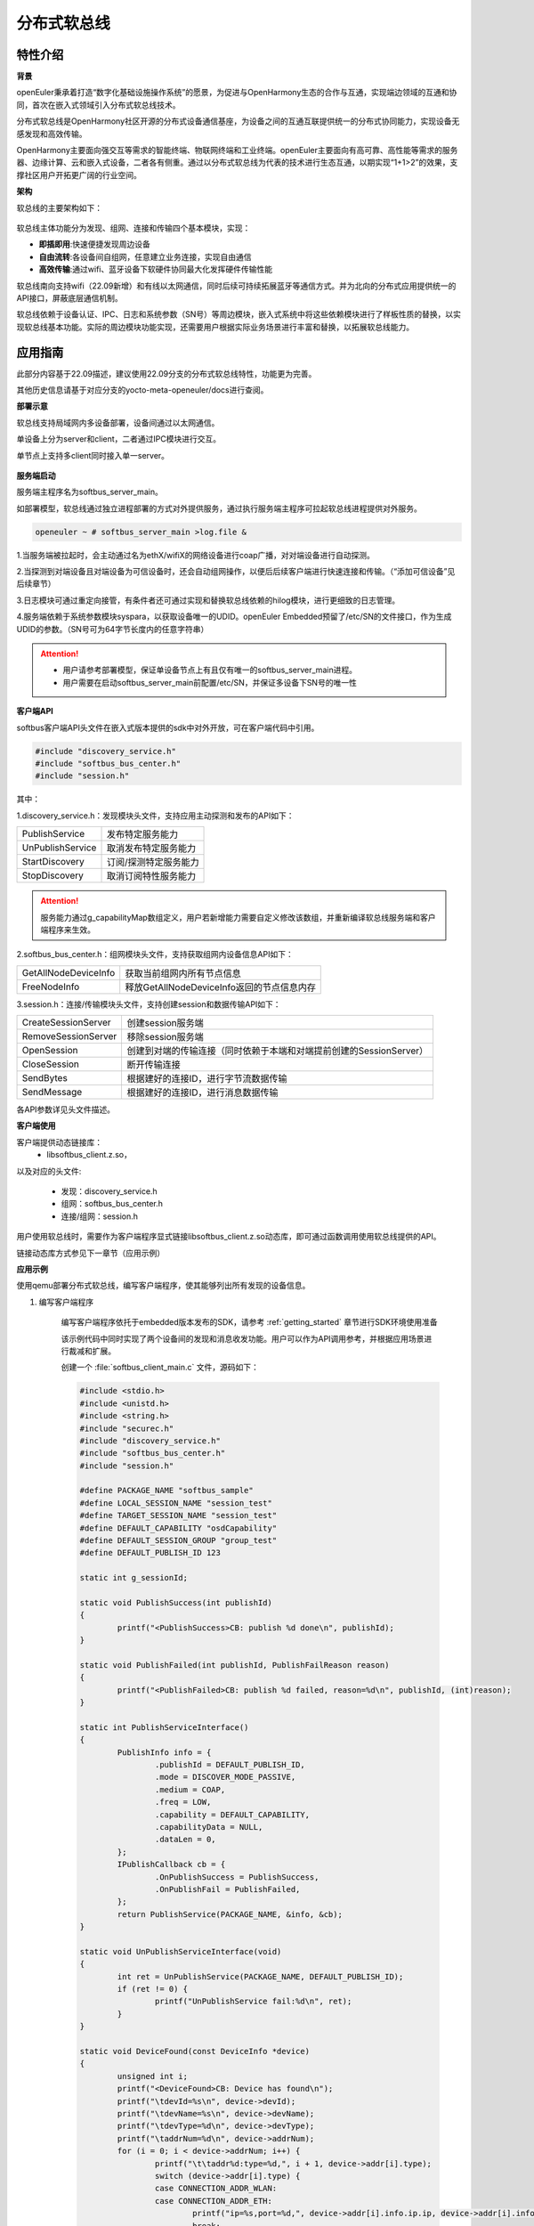 .. _distributed_softbus:

分布式软总线
#############

特性介绍
**************

**背景**

openEuler秉承着打造“数字化基础设施操作系统”的愿景，为促进与OpenHarmony生态的合作与互通，实现端边领域的互通和协同，首次在嵌入式领域引入分布式软总线技术。

分布式软总线是OpenHarmony社区开源的分布式设备通信基座，为设备之间的互通互联提供统一的分布式协同能力，实现设备无感发现和高效传输。

OpenHarmony主要面向强交互等需求的智能终端、物联网终端和工业终端。openEuler主要面向有高可靠、高性能等需求的服务器、边缘计算、云和嵌入式设备，二者各有侧重。通过以分布式软总线为代表的技术进行生态互通，以期实现“1+1>2”的效果，支撑社区用户开拓更广阔的行业空间。

**架构**

软总线的主要架构如下：

    .. figure:: ../../image/dsoftbus/dsoftbus_architecture.png
        :align: center

软总线主体功能分为发现、组网、连接和传输四个基本模块，实现：

* **即插即用**:快速便捷发现周边设备

* **自由流转**:各设备间自组网，任意建立业务连接，实现自由通信

* **高效传输**:通过wifi、蓝牙设备下软硬件协同最大化发挥硬件传输性能

软总线南向支持wifi（22.09新增）和有线以太网通信，同时后续可持续拓展蓝牙等通信方式。并为北向的分布式应用提供统一的API接口，屏蔽底层通信机制。

软总线依赖于设备认证、IPC、日志和系统参数（SN号）等周边模块，嵌入式系统中将这些依赖模块进行了样板性质的替换，以实现软总线基本功能。实际的周边模块功能实现，还需要用户根据实际业务场景进行丰富和替换，以拓展软总线能力。

应用指南
**************

此部分内容基于22.09描述，建议使用22.09分支的分布式软总线特性，功能更为完善。

其他历史信息请基于对应分支的yocto-meta-openeuler/docs进行查阅。

**部署示意**

软总线支持局域网内多设备部署，设备间通过以太网通信。

单设备上分为server和client，二者通过IPC模块进行交互。

单节点上支持多client同时接入单一server。

    .. figure:: ../../image/dsoftbus/dsoftbus_networking.png
        :align: center


**服务端启动**

服务端主程序名为softbus_server_main。

如部署模型，软总线通过独立进程部署的方式对外提供服务，通过执行服务端主程序可拉起软总线进程提供对外服务。

.. code-block:: console

  openeuler ~ # softbus_server_main >log.file &

1.当服务端被拉起时，会主动通过名为ethX/wifiX的网络设备进行coap广播，对对端设备进行自动探测。

2.当探测到对端设备且对端设备为可信设备时，还会自动组网操作，以便后后续客户端进行快速连接和传输。（“添加可信设备”见后续章节）

3.日志模块可通过重定向接管，有条件者还可通过实现和替换软总线依赖的hilog模块，进行更细致的日志管理。

4.服务端依赖于系统参数模块syspara，以获取设备唯一的UDID。openEuler Embedded预留了/etc/SN的文件接口，作为生成UDID的参数。（SN号可为64字节长度内的任意字符串）

.. attention::

    * 用户请参考部署模型，保证单设备节点上有且仅有唯一的softbus_server_main进程。

    * 用户需要在启动softbus_server_main前配置/etc/SN，并保证多设备下SN号的唯一性


**客户端API**

softbus客户端API头文件在嵌入式版本提供的sdk中对外开放，可在客户端代码中引用。

.. code-block:: console

  #include "discovery_service.h"
  #include "softbus_bus_center.h"
  #include "session.h"


其中：

1.discovery_service.h：发现模块头文件，支持应用主动探测和发布的API如下：

+----------------------------+--------------------------------------------------------------------+
| PublishService             | 发布特定服务能力                                                   |
+----------------------------+--------------------------------------------------------------------+
| UnPublishService           | 取消发布特定服务能力                                               |
+----------------------------+--------------------------------------------------------------------+
| StartDiscovery             | 订阅/探测特定服务能力                                              |
+----------------------------+--------------------------------------------------------------------+
| StopDiscovery              | 取消订阅特性服务能力                                               |
+----------------------------+--------------------------------------------------------------------+

.. attention::

    服务能力通过g_capabilityMap数组定义，用户若新增能力需要自定义修改该数组，并重新编译软总线服务端和客户端程序来生效。

2.softbus_bus_center.h：组网模块头文件，支持获取组网内设备信息API如下：

+----------------------------+--------------------------------------------------------------------+
| GetAllNodeDeviceInfo       | 获取当前组网内所有节点信息                                         |
+----------------------------+--------------------------------------------------------------------+
| FreeNodeInfo               | 释放GetAllNodeDeviceInfo返回的节点信息内存                         |
+----------------------------+--------------------------------------------------------------------+

3.session.h：连接/传输模块头文件，支持创建session和数据传输API如下：

+----------------------------+--------------------------------------------------------------------+
| CreateSessionServer        | 创建session服务端                                                  |
+----------------------------+--------------------------------------------------------------------+
| RemoveSessionServer        | 移除session服务端                                                  |
+----------------------------+--------------------------------------------------------------------+
| OpenSession                | 创建到对端的传输连接（同时依赖于本端和对端提前创建的SessionServer）|
+----------------------------+--------------------------------------------------------------------+
| CloseSession               | 断开传输连接                                                       |
+----------------------------+--------------------------------------------------------------------+
| SendBytes                  | 根据建好的连接ID，进行字节流数据传输                               |
+----------------------------+--------------------------------------------------------------------+
| SendMessage                | 根据建好的连接ID，进行消息数据传输                                 |
+----------------------------+--------------------------------------------------------------------+

各API参数详见头文件描述。

**客户端使用**

客户端提供动态链接库：
	* libsoftbus_client.z.so，

以及对应的头文件:

	* 发现：discovery_service.h

	* 组网：softbus_bus_center.h

	* 连接/组网：session.h

用户使用软总线时，需要作为客户端程序显式链接libsoftbus_client.z.so动态库，即可通过函数调用使用软总线提供的API。

链接动态库方式参见下一章节（应用示例）


**应用示例**

使用qemu部署分布式软总线，编写客户端程序，使其能够列出所有发现的设备信息。

1. 编写客户端程序

    编写客户端程序依托于embedded版本发布的SDK，请参考 :ref:`getting_started` 章节进行SDK环境使用准备

    该示例代码中同时实现了两个设备间的发现和消息收发功能。用户可以作为API调用参考，并根据应用场景进行裁减和扩展。

    创建一个 :file:`softbus_client_main.c` 文件，源码如下：

    .. code-block:: c

        #include <stdio.h>
        #include <unistd.h>
        #include <string.h>
        #include "securec.h"
        #include "discovery_service.h"
        #include "softbus_bus_center.h"
        #include "session.h"
        
        #define PACKAGE_NAME "softbus_sample"
        #define LOCAL_SESSION_NAME "session_test"
        #define TARGET_SESSION_NAME "session_test"
        #define DEFAULT_CAPABILITY "osdCapability"
        #define DEFAULT_SESSION_GROUP "group_test"
        #define DEFAULT_PUBLISH_ID 123
        
        static int g_sessionId;
        
        static void PublishSuccess(int publishId)
        {
        	printf("<PublishSuccess>CB: publish %d done\n", publishId);
        }
        
        static void PublishFailed(int publishId, PublishFailReason reason)
        {
        	printf("<PublishFailed>CB: publish %d failed, reason=%d\n", publishId, (int)reason);
        }
        
        static int PublishServiceInterface()
        {
        	PublishInfo info = {
        		.publishId = DEFAULT_PUBLISH_ID,
        		.mode = DISCOVER_MODE_PASSIVE,
        		.medium = COAP,
        		.freq = LOW,
        		.capability = DEFAULT_CAPABILITY,
        		.capabilityData = NULL,
        		.dataLen = 0,
        	};
        	IPublishCallback cb = {
        		.OnPublishSuccess = PublishSuccess,
        		.OnPublishFail = PublishFailed,
        	};
        	return PublishService(PACKAGE_NAME, &info, &cb);
        }
        
        static void UnPublishServiceInterface(void)
        {
        	int ret = UnPublishService(PACKAGE_NAME, DEFAULT_PUBLISH_ID);
        	if (ret != 0) {
        		printf("UnPublishService fail:%d\n", ret);
        	}
        }
        
        static void DeviceFound(const DeviceInfo *device)
        {
        	unsigned int i;
        	printf("<DeviceFound>CB: Device has found\n");
        	printf("\tdevId=%s\n", device->devId);
        	printf("\tdevName=%s\n", device->devName);
        	printf("\tdevType=%d\n", device->devType);
        	printf("\taddrNum=%d\n", device->addrNum);
        	for (i = 0; i < device->addrNum; i++) {
        		printf("\t\taddr%d:type=%d,", i + 1, device->addr[i].type);
        		switch (device->addr[i].type) { 
        		case CONNECTION_ADDR_WLAN:
        		case CONNECTION_ADDR_ETH:
        			printf("ip=%s,port=%d,", device->addr[i].info.ip.ip, device->addr[i].info.ip.port);
        			break;
        		default:
        			break;
        		}
        		printf("peerUid=%s\n", device->addr[i].peerUid);
        	}
        	printf("\tcapabilityBitmapNum=%d\n", device->capabilityBitmapNum);
        	for (i = 0; i < device->addrNum; i++) {
        		printf("\t\tcapabilityBitmap[%d]=0x%x\n", i + 1, device->capabilityBitmap[i]);
        	}
        	printf("\tcustData=%s\n", device->custData);
        }
        
        static void DiscoverySuccess(int subscribeId)
        {
        	printf("<DiscoverySuccess>CB: discover subscribeId=%d\n", subscribeId);
        }
        
        static void DiscoveryFailed(int subscribeId, DiscoveryFailReason reason)
        {
        	printf("<DiscoveryFailed>CB: discover subscribeId=%d failed, reason=%d\n", subscribeId, (int)reason);
        }
        
        static int DiscoveryInterface(void)
        {
        	SubscribeInfo info = {
        		.subscribeId = DEFAULT_PUBLISH_ID,
        		.mode = DISCOVER_MODE_ACTIVE,
        		.medium = COAP,
        		.freq = LOW,
        		.isSameAccount = false,
        		.isWakeRemote = false,
        		.capability = DEFAULT_CAPABILITY,
        		.capabilityData = NULL,
        		.dataLen = 0,
        	};
        	IDiscoveryCallback cb = {
        		.OnDeviceFound = DeviceFound,
        		.OnDiscoverFailed = DiscoveryFailed,
        		.OnDiscoverySuccess = DiscoverySuccess,
        	};
        	return StartDiscovery(PACKAGE_NAME, &info, &cb);
        }
        
        static void StopDiscoveryInterface(void)
        {
        	int ret = StopDiscovery(PACKAGE_NAME, DEFAULT_PUBLISH_ID);
        	if (ret) {
        		printf("StopDiscovery fail:%d\n", ret);
        	}
        }
        
        static int SessionOpened(int sessionId, int result)
        {
        	printf("<SessionOpened>CB: session %d open fail:%d\n", sessionId, result);
        	if (result == 0) {
        		g_sessionId = sessionId;
        	}
        
        	return result;
        }
        
        static void SessionClosed(int sessionId)
        {
        	printf("<SessionClosed>CB: session %d closed\n", sessionId);
        }
        
        static void ByteRecived(int sessionId, const void *data, unsigned int dataLen)
        {
        	printf("<ByteRecived>CB: session %d received %u bytes data=%s\n", sessionId, dataLen, (const char *)data);
        }
        
        static void MessageReceived(int sessionId, const void *data, unsigned int dataLen)
        {
        	printf("<MessageReceived>CB: session %d received %u bytes message=%s\n", sessionId, dataLen, (const char *)data);
        }
        
        static int CreateSessionServerInterface(void)
        {
        	const ISessionListener sessionCB = {
        		.OnSessionOpened = SessionOpened,
        		.OnSessionClosed = SessionClosed,
        		.OnBytesReceived = ByteRecived,
        		.OnMessageReceived = MessageReceived,
        	};
        
        	return CreateSessionServer(PACKAGE_NAME, LOCAL_SESSION_NAME, &sessionCB);
        }
        
        static void RemoveSessionServerInterface(void)
        {
        	int ret = RemoveSessionServer(PACKAGE_NAME, LOCAL_SESSION_NAME);
        	if (ret) {
        		printf("RemoveSessionServer fail:%d\n", ret);
        	}
        }
        
        static int OpenSessionInterface(const char *peerNetworkId)
        {
        	SessionAttribute attr = {
        		.dataType = TYPE_BYTES,
        		.linkTypeNum = 1,
        		.linkType[0] = LINK_TYPE_WIFI_WLAN_2G,
        		.attr = {RAW_STREAM},
        	};
        
        	return OpenSession(LOCAL_SESSION_NAME, TARGET_SESSION_NAME, peerNetworkId, DEFAULT_SESSION_GROUP, &attr);
        }
        
        static void CloseSessionInterface(int sessionId)
        {
        	CloseSession(sessionId);
        }
        
        static int GetAllNodeDeviceInfoInterface(NodeBasicInfo **dev)
        {
        	int ret, num;
        
        	ret = GetAllNodeDeviceInfo(PACKAGE_NAME, dev, &num);
        	if (ret) {
        		printf("GetAllNodeDeviceInfo fail:%d\n", ret);
        		return -1;
        	}
        
        	printf("<GetAllNodeDeviceInfo>return %d Node\n", num);
        	return num;
        }
        
        static void FreeNodeInfoInterface(NodeBasicInfo *dev)
        {
        	FreeNodeInfo(dev);
        }
        
        static void commnunicate(void)
        {
        	NodeBasicInfo *dev = NULL;
        	char cData[] = "hello world test";
        	int dev_num, sessionId, input, ret;
        	int timeout = 5;
        
        	dev_num = GetAllNodeDeviceInfoInterface(&dev);
        	if (dev_num <= 0) {
        		return;
        	}
        
        	for (int i = 0; i < dev_num; i++) {
        		printf("<num %d>deviceName=%s\n", i + 1, dev[i].deviceName);
        		printf("\tnetworkId=%s\n", dev[i].networkId);
        		printf("\tType=%d\n", dev[i].deviceTypeId);
        	}
        
        	printf("\nInput Node num to commnunication:");
        	scanf_s("%d", &input);
        	if (input <= 0 || input > dev_num) {
        		printf("error input num\n");
        		goto err_input;
        	}
        
        	g_sessionId = -1;
        	sessionId = OpenSessionInterface(dev[input - 1].networkId);
        	if (sessionId < 0) {
        		printf("OpenSessionInterface fail, ret=%d\n", sessionId);
        		goto err_OpenSessionInterface;
        	}
        
        	while (timeout) {
        		if (g_sessionId == sessionId) {
        			ret = SendBytes(sessionId, cData, strlen(cData) + 1);
        			if (ret) {
        				printf("SendBytes fail:%d\n", ret);
        			}
        			break;
        		}
        		timeout--;
        		sleep(1);
        	}
        
        	CloseSessionInterface(sessionId);
        err_OpenSessionInterface:
        err_input:
        	FreeNodeInfoInterface(dev);
        }
        
        int main(int argc, char **argv)
        {
        	bool loop = true;
        	int ret;
        
        	ret = CreateSessionServerInterface();
        	if (ret) {
        		printf("CreateSessionServer fail, ret=%d\n", ret);
        		return ret;
        	}
        
        	ret = PublishServiceInterface();
        	if (ret) {
        		printf("PublishService fail, ret=%d\n", ret);
        		goto err_PublishServiceInterface;
        	}
        
        	ret = DiscoveryInterface();
        	if (ret) {
        		printf("DiscoveryInterface fail, ret=%d\n", ret);
        		goto err_DiscoveryInterface;
        	}
        
        	while (loop) {
        		printf("\nInput c to commnuication, Input s to stop:");
        		char op = getchar();
        		switch(op) {
        		case 'c':
        			commnunicate();
        			continue;
        		case 's':
        			loop = false;
        			break;
        		case '\n':
        			break;
        		default:
        			continue;
        		}
        	}
        
        	StopDiscoveryInterface();
        err_DiscoveryInterface:
        	UnPublishServiceInterface();
        err_PublishServiceInterface:
        	RemoveSessionServerInterface();
        	return 0;
        }

    在配置好SDK环境 编译客户端主程序如下：

    .. code-block:: console

	${CC} -lsoftbus_client.z -lsec_shared.z softbus_client_main.c -o softbus_client_main

    编译完成后会得到dsoftbus_client_main程序

2. 构建qemu组网环境

    在host中创建网桥br0

    .. code-block:: console

        brctl addbr br0

    启动qemu1

    .. code-block:: console

        qemu-system-aarch64 -M virt-4.0 -m 1G -cpu cortex-a57 -nographic -kernel zImage -initrd <openeuler-image-qemu-xxx.cpio.gz> -device virtio-net-device,netdev=tap0,mac=52:54:00:12:34:56 -netdev bridge,id=tap0

    .. attention::
        首次运行如果出现如下错误提示，

        .. code-block:: console

            failed to parse default acl file `/usr/local/libexec/../etc/qemu/bridge.conf'
            qemu-system-aarch64: bridge helper failed

        则需要向指示的文件添加"allow br0"

        .. code-block:: console

            echo "allow br0" > /usr/local/libexec/../etc/qemu/bridge.conf

    启动qemu2

    .. code-block:: console

        qemu-system-aarch64 -M virt-4.0 -m 1G -cpu cortex-a57 -nographic -kernel zImage -initrd openeuler-image-qemu-aarch64-20220331025547.rootfs.cpio.gz  -device virtio-net-device,netdev=tap1,mac=52:54:00:12:34:78 -netdev bridge,id=tap1

    .. attention::

        qemu1与qemu2的mac地址需要配置为不同的值


    配置IP

    配置host的网桥地址

    .. code-block:: console

        ifconfig br0 192.168.10.1 up

    配置qemu1的网络地址

    .. code-block:: console

        ifconfig eth0 192.168.10.2

    配置qemu2的网络地址

    .. code-block:: console

        ifconfig eth0 192.168.10.3

    分别在host、qemu1、qemu2使用ping进行测试，确保qemu1可以ping通qemu2。

3. 启动分布式软总线

   在qemu1和qemu2中启动分布式软总线的服务端

    .. code-block:: console

        softbus_server_main >log.file &

    将编译好的客户端分发到qemu1和qemu2的根目录中

    .. code-block:: console

        scp softbus_client_main root@192.168.10.2:/
        scp softbus_client_main root@192.168.10.3:/

    分别在qemu1和qemu2的根目录下运行softbus_client_main，双方均会发现对端设备并输出设备信息：

    .. code-block:: console

	<DeviceFound>CB: Device has found
	devId=6B86B273FF34FCE19D6B804EFF5A3F5747ADA4EAA22F1D49C01E52DDB7875B4B
	devName=openEuler
	devType=175
	addrNum=1
		addr1:type=3,ip=192.168.10.3,port=44749,peerUid=
	capabilityBitmapNum=1
		capabilityBitmap[1]=0xc0
	custData=

    将一端作为发送方，输出字符'c'后，会显示在同一个本地神经网络中的其他设备信息

    .. code-block:: console

        Input c to commnuication, Input s to stop:c
        <GetAllNodeDeviceInfo>return 1 Node
        <num 1>deviceName=openEuler
        	networkId=15a5e255f24073630c04a52f83679677b817df008fc11a22711cb3038de9d9b1
        	Type=0

    继续输入节点序号后，将尝试创建与对应节点的连接并传输测试数据

    .. code-block:: console

        Input Node num to commnunication:1

    若传输成功，则在对端设备上会显示传输数据的结果

    .. code-block:: console

        <ByteRecived>CB: session 2 received 17 bytes data=hello world test

    测试结束后，输入字符's'退出双端程序

可信设备添加
**************

**背景**

软总线在创建连接的过程中，会调用hichain模块的认证接口，与对端的设备进行认证操作。hichain模块为OpenHarmony提供设备认证能力，支持通过点对点认证方式创建可信群组。

若仅为openEuler之间的软总线连接，可以通过绕过hichain认证或者自定义认证实现。但如果openEuler和OpenHarmony设备之间要互连互通，则需要在openEuler上支持hichain的点对点认证和可信群组创建能力。

**应用说明**

hichain模块与软总线一样，分为服务端和客户端:

* **服务端**:在openEuler上，实现了hichain和softbus的服务端共进程，即用户仅需拉起softbus服务端，无需额外操作hichain服务端。

* **客户端**:通过hichain的客户端提供的API，可以创建群组，并请求添加群组成员，从而将多个设备添加到可信群组。

hichain的客户端为动态链接库，用户可以单独链接hichain的客户端进行可信群组创建。在可信群组创建后，软总线会自动触发组网，支持后续软总线客户端的连接和传输。


**客户端API**

hichain的客户端API头文件在嵌入式版本提供的sdk中对外开放，可在客户端代码中引用。

.. code-block:: console

  #include "device_auth.h"

1.直接调用接口

+----------------------------+--------------------------------------------------------------------+
| InitDeviceAuthService      | 初始化hichain客户端                                                |
+----------------------------+--------------------------------------------------------------------+
| GetGmInstance              | 获取客户端群组管理的操作函数组                                     |
+----------------------------+--------------------------------------------------------------------+
| DestroyDeviceAuthService   | 注销hichain客户端                                                  |
+----------------------------+--------------------------------------------------------------------+

2.GetGmInstance返回的操作函数组

+----------------------------+--------------------------------------------------------------------+
| regCallback                | 注册群组创建和请求回调函数                                         |
+----------------------------+--------------------------------------------------------------------+
| unRegCallback              | 解注册群组回调函                                                   |
+----------------------------+--------------------------------------------------------------------+
| createGroup                | 创建新的群组                                                       |
+----------------------------+--------------------------------------------------------------------+
| getGroupInfo               | 查询本地群组信息                                                   |
+----------------------------+--------------------------------------------------------------------+
| destroyInfo                | 释放通过getGroupInfo申请的内存                                     |
+----------------------------+--------------------------------------------------------------------+
| addMemberToGroup           | 请求添加成员到群组                                                 |
+----------------------------+--------------------------------------------------------------------+
| isDeviceInGroup            | 查询某个设备是否在群组中                                           |
+----------------------------+--------------------------------------------------------------------+

更详细的接口说明，请参考社区hichain模块代码实现。

**客户端编译**

客户端提供动态链接库：libdeviceauth_sdk.z.so

用户使用hichain创建群组和添加可信设备时，需要作为客户端程序显式链接该动态库，即可通过函数调用使用hichain提供的API。

.. code-block:: console

    #: ${CROSS_COMPILE}ld -ldeviceauth_sdk.z


**使用范例**

1.按照hichain的点对点pin码认证方式，需要通过设备创建群组（host），另一个台设备请求添加成员到该群组（target），实例代码如下：

.. code-block:: console

    #include <stdio.h>
    #include <cJSON.h>
    #include <securec.h>
    #include <softbus_common.h>
    #include <device_auth.h>
    #include <parameter.h>
    
    #define APP_ID "hichain_test"
    #define DEFAULT_GROUP_NAME "dsoftbus"
    #define DEFAULT_PIN_CODE "123456"
    #define MAX_UDID_LEN 65
    #define MAX_GROUP_LEN 65
    
    #define FIELD_ETH_IP "ETH_IP"
    #define FIELD_ETH_PORT "ETH_PORT"
    #define FIELD_WLAN_IP "WIFI_IP"
    #define FIELD_WLAN_PORT "WIFI_PORT"
    
    static const DeviceGroupManager *g_hichainGmInstance = NULL;
    static char g_udid[MAX_UDID_LEN];
    static char g_groupId[MAX_GROUP_LEN];
    static int64_t g_requestId = 1;
    
    static const char *GetStringFromJson(const cJSON *obj, const char *key)
    {
    	cJSON *item;
    
    	if (obj == NULL || key == NULL)
    		return NULL;
    
    	item = cJSON_GetObjectItemCaseSensitive(obj, key);
    	if (item != NULL && cJSON_IsString(item)) {
    		return cJSON_GetStringValue(item);
    	} else {
    		int len = cJSON_GetArraySize(obj);
    		for (int i = 0; i < len; i++) {
    			item = cJSON_GetArrayItem(obj, i);
    			if (cJSON_IsObject(item)) {
    				const char *value = GetStringFromJson(item, key);
    				if (value != NULL)
    					return value;
    			}
    		}
    	}
    	return NULL;
    }
    
    static int HichainSaveGroupID(const char *param)
    {
    	cJSON *msg = cJSON_Parse(param);
    	const char *value = NULL;
    
    	if (msg == NULL) {
    		printf("HichainSaveGroupID: cJSON_Parse fail\n");
    		return -1;
    	}
    
    	value = GetStringFromJson(msg, FIELD_GROUP_ID);
    	if (value == NULL) {
    		printf("HichainSaveGroupID:GetStringFromJson fail\n");
    		cJSON_Delete(msg);
    		return -1;
    	}
    
    	memcpy_s(g_groupId, MAX_GROUP_LEN, value, strlen(value));
    	printf("HichainSaveGroupID:groupID=%s\n", g_groupId);
    
    	cJSON_Delete(msg);
    	return 0;
    }
    
    static void HiChainGmOnFinish(int64_t requestId, int operationCode, const char *returnData)
    {
    	if (operationCode == GROUP_CREATE && returnData != NULL) {
    		printf("create new group finish:requestId=%lld, returnData=%s\n", requestId, returnData);
    		HichainSaveGroupID(returnData);
    	} else if (operationCode == MEMBER_JOIN) {
    		printf("member join finish:requestId=%lld, returnData=%s\n", requestId, returnData);
    
    	} else {
    		printf("<HiChainGmOnFinish>CB:requestId=%lld, operationCode=%d, returnData=%s\n", requestId, operationCode, returnData);
    	}
    }
    
    static void HiChainGmOnError(int64_t requestId, int operationCode, int errorCode, const char *errorReturn)
    {
    	printf("<HiChainGmOnError>CB:requestId=%lld, operationCode=%d, errorCode=%d, errorReturn=%s\n", requestId, operationCode, errorCode, errorReturn);
    }
    
    static char *HiChainGmOnRuest(int64_t requestId, int operationCode, const char *reqParams)
    {
    	cJSON *msg = cJSON_CreateObject();
    	char *param = NULL;
    
    	printf("<HiChainGmOnRuest>CB:requestId=%lld, operationCode=%d, reqParams=%s", requestId, operationCode, reqParams);
    
    	if (operationCode != MEMBER_JOIN) {
    		return NULL;
    	}
    
    	if (msg == NULL) {
    		printf("HiChainGmOnRuest: cJSON_CreateObject fail\n");
    	}
    
    	if (cJSON_AddNumberToObject(msg, FIELD_CONFIRMATION, REQUEST_ACCEPTED) == NULL ||
    		cJSON_AddStringToObject(msg, FIELD_PIN_CODE, DEFAULT_PIN_CODE) == NULL ||
    		cJSON_AddStringToObject(msg, FIELD_DEVICE_ID, g_udid) == NULL) {
    		printf("HiChainGmOnRuest: cJSON_AddToObject fail\n");
    		cJSON_Delete(msg);
    		return NULL;
    	}
    
    	param = cJSON_PrintUnformatted(msg);
    	cJSON_Delete(msg);
    	return param;
    }
    
    static const DeviceAuthCallback g_groupManagerCallback = {
    	.onRequest = HiChainGmOnRuest,
    	.onError = HiChainGmOnError,
    	.onFinish = HiChainGmOnFinish,
    };
    
    int HichainGmRegCallback(void)
    {
    	return g_hichainGmInstance->regCallback(APP_ID, &g_groupManagerCallback);
    }
    
    void HichainGmUnRegCallback(void)
    {
    	g_hichainGmInstance->unRegCallback(APP_ID);
    }
    
    int HichainGmGetGroupInfo(char **groupVec, uint32_t *num)
    {
    	cJSON *msg = cJSON_CreateObject();
    	char *param = NULL;
    	int ret = -1;
    
    	if (msg == NULL) {
    		printf("HichainGmGetGroupInfo: cJSON_CreateObject fail\n");
    		return -1;
    	}
    
    	if (cJSON_AddNumberToObject(msg, FIELD_GROUP_TYPE, PEER_TO_PEER_GROUP) == NULL ||
    		cJSON_AddStringToObject(msg, FIELD_GROUP_NAME, DEFAULT_GROUP_NAME) == NULL ||
    		cJSON_AddNumberToObject(msg, FIELD_GROUP_VISIBILITY, GROUP_VISIBILITY_PUBLIC) == NULL) {
    		printf("HichainGmGetGroupInfo: cJSON_AddToObject fail\n");
    		goto err_cJSON_Delete;
    	}
    	param = cJSON_PrintUnformatted(msg);
    	if (param == NULL) {
    		printf("HichainGmGetGroupInfo: cJSON_PrintUnformatted fail\n");
    		goto err_cJSON_Delete;
    	}
    
    	ret = g_hichainGmInstance->getGroupInfo(ANY_OS_ACCOUNT, APP_ID, param, groupVec, num);
    	if (ret != 0) {
    		printf("getGroupInfo fail:%d", ret);
    		goto err_getGroupInfo;
    	}
    
    err_getGroupInfo:
    	cJSON_free(param);
    err_cJSON_Delete:
    	cJSON_Delete(msg);
    	return ret;
    }
    
    void HichainGmDestroyGroupInfo(char **groupVec)
    {
    	g_hichainGmInstance->destroyInfo(groupVec);
    }
    
    int HichainGmCreatGroup(void)
    {
    	cJSON *msg = cJSON_CreateObject();
    	char *param = NULL;
    	int ret;
    
    	if (msg == NULL)
    		return -1;
    
    	if (cJSON_AddNumberToObject(msg, FIELD_GROUP_TYPE, PEER_TO_PEER_GROUP) == NULL ||
    		cJSON_AddStringToObject(msg, FIELD_DEVICE_ID, g_udid) == NULL ||
    		cJSON_AddStringToObject(msg, FIELD_GROUP_NAME, DEFAULT_GROUP_NAME) == NULL ||
    		cJSON_AddNumberToObject(msg, FIELD_USER_TYPE, 0) == NULL ||
    		cJSON_AddNumberToObject(msg, FIELD_GROUP_VISIBILITY, GROUP_VISIBILITY_PUBLIC) == NULL ||
    		cJSON_AddNumberToObject(msg, FIELD_EXPIRE_TIME, EXPIRE_TIME_MAX) == NULL) {
    		printf("HichainGmCreatGroup: cJSON_AddToObject fail\n");
    		cJSON_Delete(msg);
    		return -1;
    	}
    	param = cJSON_PrintUnformatted(msg);
    	if (param == NULL) {
    		printf("HichainGmCreatGroup: cJSON_PrintUnformatted fail\n");
    		cJSON_Delete(msg);
    		return -1;
    	}
    
    	ret = g_hichainGmInstance->createGroup(ANY_OS_ACCOUNT, g_requestId++, APP_ID, param);
    
    	cJSON_free(param);
    	cJSON_Delete(msg);
    	return ret;
    }
    
    bool HichainIsDeviceInGroup(const char *groupId, const char *devId)
    {
    	return g_hichainGmInstance->isDeviceInGroup(ANY_OS_ACCOUNT, APP_ID, groupId, devId);
    }
    
    int HichainGmAddMemberToGroup(const DeviceInfo *device, const char *groupId)
    {
    	cJSON *msg = cJSON_CreateObject();
    	cJSON *addr = NULL;
    	char *param = NULL;
    	int ret = -1;
    
    	if (msg == NULL) {
    		printf("HichainGmAddMemberToGroup: cJSON_CreateObject1 fail\n");
    		return -1;
    	}
    
    	addr = cJSON_CreateObject();
    	if (addr == NULL) {
    		printf("HichainGmAddMemberToGroup: cJSON_CreateObject2 fail\n");
    		goto err_cJSON_CreateObject;
    	}
    
    	for (unsigned int i = 0; i < device->addrNum; i++) {
    		if (device->addr[i].type == CONNECTION_ADDR_ETH) {
    			if (cJSON_AddStringToObject(addr, FIELD_ETH_IP, device->addr[i].info.ip.ip) == NULL ||
    					cJSON_AddNumberToObject(addr, FIELD_ETH_PORT, device->addr[i].info.ip.port) == NULL) {
    				printf("HichainGmAddMemberToGroup: cJSON_AddToObject1 fail\n");
    				goto err_cJSON_AddToObject;
    			}
    		} else if (device->addr[i].type == CONNECTION_ADDR_WLAN) {
    			if (cJSON_AddStringToObject(addr, FIELD_WLAN_IP, device->addr[i].info.ip.ip) == NULL ||
    					cJSON_AddNumberToObject(addr, FIELD_WLAN_PORT, device->addr[i].info.ip.port) == NULL) {
    				printf("HichainGmAddMemberToGroup: cJSON_AddToObject2 fail\n");
    				goto err_cJSON_AddToObject;
    			}
    		} else {
    			printf("unsupport connection type:%d\n", device->addr[i].type);
    			goto err_cJSON_AddToObject;
    		}
    	}
    
    	param = cJSON_PrintUnformatted(addr);
    	if (param == NULL) {
    		printf("HichainGmAddMemberToGroup: cJSON_PrintUnformatted1 fail\n");
    		goto err_cJSON_AddToObject;
    	}
    
    	if (cJSON_AddStringToObject(msg, FIELD_GROUP_ID, groupId) == NULL ||
    		cJSON_AddNumberToObject(msg, FIELD_GROUP_TYPE, PEER_TO_PEER_GROUP) == NULL ||
    		cJSON_AddStringToObject(msg, FIELD_PIN_CODE, DEFAULT_PIN_CODE) == NULL ||
    		cJSON_AddStringToObject(msg, FIELD_DEVICE_ID, g_udid) == NULL ||
    		cJSON_AddStringToObject(msg, FIELD_GROUP_NAME, DEFAULT_GROUP_NAME) == NULL ||
    		cJSON_AddBoolToObject(msg, FIELD_IS_ADMIN, false) == NULL ||
    		cJSON_AddStringToObject(msg, FIELD_CONNECT_PARAMS, param) == NULL) {
    		printf("HichainGmAddMemberToGroup: cJSON_AddToObject4 fail\n");
    		goto err_cJSON_AddToObject1;
    	}
    
    	cJSON_free(param);
    	param = cJSON_PrintUnformatted(msg);
    	if (param == NULL) {
    		printf("HichainGmAddMemberToGroup: cJSON_PrintUnformatted fail\n");
    		goto err_cJSON_CreateObject;
    	}
    
    	ret = g_hichainGmInstance->addMemberToGroup(ANY_OS_ACCOUNT, g_requestId++, APP_ID, param);
    	if (ret != 0) {
    		printf("addMemberToGroup fail:%d\n", ret);
    	}
    
    err_cJSON_AddToObject1:
    	cJSON_free(param);
    err_cJSON_AddToObject:
    	cJSON_Delete(addr);
    err_cJSON_CreateObject:
    	cJSON_Delete(msg);
    	return ret;
    }
    
    int HichainInit(void)
    {
    	char *groupVec = NULL;
    	uint32_t num;
    	int ret;
    
    	ret = GetDevUdid(g_udid, MAX_UDID_LEN);
    	if (ret) {
    		printf("GetDevUdid fail:%d\n", ret);
    		return ret;
    	}
    
    	ret = InitDeviceAuthService();
    	if (ret != 0) {
    		printf("InitDeviceAuthService fail:%d\n", ret);
    		return ret;
    	}
    
    	g_hichainGmInstance = GetGmInstance();
    	if (g_hichainGmInstance == NULL) {
    		printf("GetGmInstance fail\n");
    		ret = -1;
    		goto err_GetGmInstance;
    	}
    
    	ret = HichainGmRegCallback();
    	if (ret != 0) {
    		printf("HichainGmregCallback fail.:%d\n", ret);
    		goto err_HichainGmRegCallback;
    	}
    
    	ret = HichainGmGetGroupInfo(&groupVec, &num);
    	if (ret != 0) {
    		printf("HichainGmGetGroupInfo fail:%d\n", ret);
    		goto err_HichainGmGetGroupInfo;
    	}
    
    	if (num == 0) {
    		ret = HichainGmCreatGroup();
    		if (ret) {
    			printf("HichainGmCreatGroup fail:%d\n", ret);
    			goto err_HichainGmCreatGroup;
    		}
    	} else {
    		printf("HichainGmGetGroupInfo:num=%u\n", num);
    		HichainSaveGroupID(groupVec);
    		HichainGmDestroyGroupInfo(&groupVec);
    	}
    
    	return 0;
    
    err_HichainGmCreatGroup:
    err_HichainGmGetGroupInfo:
    	HichainGmUnRegCallback();
    err_HichainGmRegCallback:
    err_GetGmInstance:
    	DestroyDeviceAuthService();
    	return ret;
    }

.. note::

    * 在HichainInit完成后，可以在任意一端调用HichainGmAddMemberToGroup申请将本端设备添加到对端的群组中。

    * 认证中使用的pin码，分别在两端设备中通过addMemberToGroup函数和HiChainGmOnRuest回调函数接口传入，实际应用中可由用户随机生成。

    * HichainGmAddMemberToGroup认证过程中需要交互的对端信息，如deviceInfo，groupID等，实际应用中可通过软总线的发现能力和认证通道进行数据交互。

2.与OpenHarmony互联时，可通过上述方式创建双方信任的可信群组和成员，也可使用分布式硬件中的device manger模块进行更便捷的可信群组创建，该模块兼容OpenHarmony的pin码弹窗等功能，但需要openEuler额外支持。


全量编译指导
**************

当用户有需求自定义修改软总线功能模块时，可使用全量编译方式构建软总线的各个子模块。

嵌入式版本提供的dsoftbus代码已集成于yocto构建系统，作为一个package存在，编译依托于embedded版本发布的容器镜像进行，搭建容器构建环境请参考 :ref:`container_build` 章节。

用户也可按照镜像编译指导完成环境准备后按如下命令单独进行编译（和单独编译package方法一致）

.. code-block:: console

    bitbake dsoftbus

编译过程和结果遵循yocto构建策略，日志和生成物参考yocto bb文件和默认工作目录。


限制约束
**************

1.支持wifi和有限的标准以太局域网下的coap设备发现和传输。ble等南向协议拓展功能在后续版本中持续支持。
